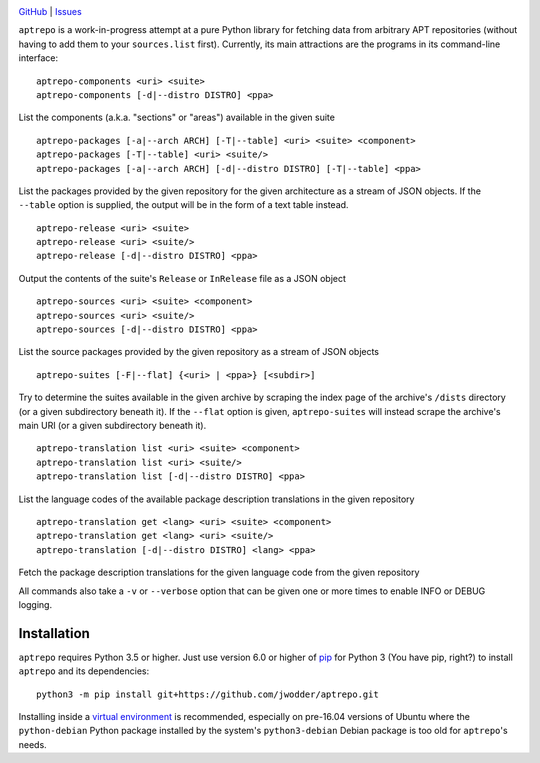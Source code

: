 .. image:: http://www.repostatus.org/badges/latest/wip.svg
    :target: http://www.repostatus.org/#wip
    :alt: Project Status: WIP - Initial development is in progress, but there
          has not yet been a stable, usable release suitable for the public.

.. image:: https://img.shields.io/github/license/jwodder/aptrepo.svg?maxAge=2592000
    :target: https://opensource.org/licenses/MIT
    :alt: MIT License

.. image:: https://img.shields.io/badge/Say%20Thanks-!-1EAEDB.svg
    :target: https://saythanks.io/to/jwodder

`GitHub <https://github.com/jwodder/aptrepo>`_
| `Issues <https://github.com/jwodder/aptrepo/issues>`_

``aptrepo`` is a work-in-progress attempt at a pure Python library for fetching
data from arbitrary APT repositories (without having to add them to your
``sources.list`` first).  Currently, its main attractions are the programs in
its command-line interface:

::

    aptrepo-components <uri> <suite>
    aptrepo-components [-d|--distro DISTRO] <ppa>

List the components (a.k.a. "sections" or "areas") available in the given suite

::

    aptrepo-packages [-a|--arch ARCH] [-T|--table] <uri> <suite> <component>
    aptrepo-packages [-T|--table] <uri> <suite/>
    aptrepo-packages [-a|--arch ARCH] [-d|--distro DISTRO] [-T|--table] <ppa>

List the packages provided by the given repository for the given architecture
as a stream of JSON objects.  If the ``--table`` option is supplied, the output
will be in the form of a text table instead.

::

    aptrepo-release <uri> <suite>
    aptrepo-release <uri> <suite/>
    aptrepo-release [-d|--distro DISTRO] <ppa>

Output the contents of the suite's ``Release`` or ``InRelease`` file as a JSON
object

::

    aptrepo-sources <uri> <suite> <component>
    aptrepo-sources <uri> <suite/>
    aptrepo-sources [-d|--distro DISTRO] <ppa>

List the source packages provided by the given repository as a stream of JSON
objects

::

    aptrepo-suites [-F|--flat] {<uri> | <ppa>} [<subdir>]

Try to determine the suites available in the given archive by scraping the
index page of the archive's ``/dists`` directory (or a given subdirectory
beneath it).  If the ``--flat`` option is given, ``aptrepo-suites`` will
instead scrape the archive's main URI (or a given subdirectory beneath it).

::

    aptrepo-translation list <uri> <suite> <component>
    aptrepo-translation list <uri> <suite/>
    aptrepo-translation list [-d|--distro DISTRO] <ppa>

List the language codes of the available package description translations in
the given repository

::

    aptrepo-translation get <lang> <uri> <suite> <component>
    aptrepo-translation get <lang> <uri> <suite/>
    aptrepo-translation [-d|--distro DISTRO] <lang> <ppa>

Fetch the package description translations for the given language code from the
given repository


All commands also take a ``-v`` or ``--verbose`` option that can be given one
or more times to enable INFO or DEBUG logging.


Installation
============
``aptrepo`` requires Python 3.5 or higher.  Just use version 6.0 or higher of
`pip <https://pip.pypa.io>`_ for Python 3 (You have pip, right?) to install
``aptrepo`` and its dependencies::

    python3 -m pip install git+https://github.com/jwodder/aptrepo.git

Installing inside a `virtual environment
<http://docs.python-guide.org/en/latest/dev/virtualenvs/>`_ is recommended,
especially on pre-16.04 versions of Ubuntu where the ``python-debian`` Python
package installed by the system's ``python3-debian`` Debian package is too old
for ``aptrepo``'s needs.
